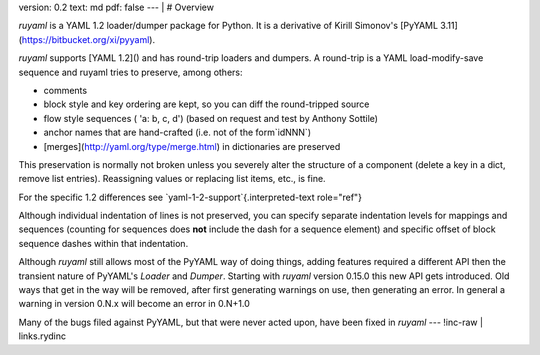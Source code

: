 version: 0.2
text: md
pdf: false
--- |
# Overview

`ruyaml` is a YAML 1.2 loader/dumper package for Python. It is a
derivative of Kirill Simonov\'s [PyYAML
3.11](https://bitbucket.org/xi/pyyaml).

`ruyaml` supports [YAML 1.2]() and has round-trip loaders and
dumpers. A round-trip is a YAML load-modify-save sequence and
ruyaml tries to preserve, among others:

-   comments
-   block style and key ordering are kept, so you can diff the
    round-tripped source
-   flow style sequences ( \'a: b, c, d\') (based on request and test by
    Anthony Sottile)
-   anchor names that are hand-crafted (i.e. not of the form`idNNN`)
-   [merges](http://yaml.org/type/merge.html) in dictionaries are
    preserved

This preservation is normally not broken unless you severely alter the
structure of a component (delete a key in a dict, remove list entries).
Reassigning values or replacing list items, etc., is fine.

For the specific 1.2 differences see
`yaml-1-2-support`{.interpreted-text role="ref"}

Although individual indentation of lines is not preserved, you can
specify separate indentation levels for mappings and sequences (counting
for sequences does **not** include the dash for a sequence element) and
specific offset of block sequence dashes within that indentation.

Although `ruyaml` still allows most of the PyYAML way of doing
things, adding features required a different API then the transient
nature of PyYAML\'s `Loader` and `Dumper`. Starting with `ruyaml`
version 0.15.0 this new API gets introduced. Old ways that get in the
way will be removed, after first generating warnings on use, then
generating an error. In general a warning in version 0.N.x will become
an error in 0.N+1.0

Many of the bugs filed against PyYAML, but that were never acted upon,
have been fixed in `ruyaml`
--- !inc-raw |
links.rydinc

